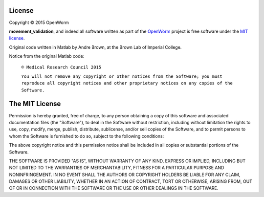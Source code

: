License
~~~~~~~

Copyright © 2015 OpenWorm

**movement\_validation**, and indeed all software written as part of the
`OpenWorm <https://github.com/openworm/>`__ project is free software under
the `MIT license <http://opensource.org/licenses/MIT>`__.

Original code written in Matlab by Andre Brown, at the Brown Lab of Imperial
College. 

Notice from the original Matlab code:

    ``© Medical Research Council 2015``

    ``You will not remove any copyright or other notices from the Software; you must reproduce all copyright notices and other proprietary notices on any copies of the Software.``

The MIT License
~~~~~~~~~~~~~~~

Permission is hereby granted, free of charge, to any person obtaining a
copy of this software and associated documentation files (the
"Software"), to deal in the Software without restriction, including
without limitation the rights to use, copy, modify, merge, publish,
distribute, sublicense, and/or sell copies of the Software, and to
permit persons to whom the Software is furnished to do so, subject to
the following conditions:

The above copyright notice and this permission notice shall be included
in all copies or substantial portions of the Software.

THE SOFTWARE IS PROVIDED "AS IS", WITHOUT WARRANTY OF ANY KIND, EXPRESS
OR IMPLIED, INCLUDING BUT NOT LIMITED TO THE WARRANTIES OF
MERCHANTABILITY, FITNESS FOR A PARTICULAR PURPOSE AND NONINFRINGEMENT.
IN NO EVENT SHALL THE AUTHORS OR COPYRIGHT HOLDERS BE LIABLE FOR ANY
CLAIM, DAMAGES OR OTHER LIABILITY, WHETHER IN AN ACTION OF CONTRACT,
TORT OR OTHERWISE, ARISING FROM, OUT OF OR IN CONNECTION WITH THE
SOFTWARE OR THE USE OR OTHER DEALINGS IN THE SOFTWARE.

